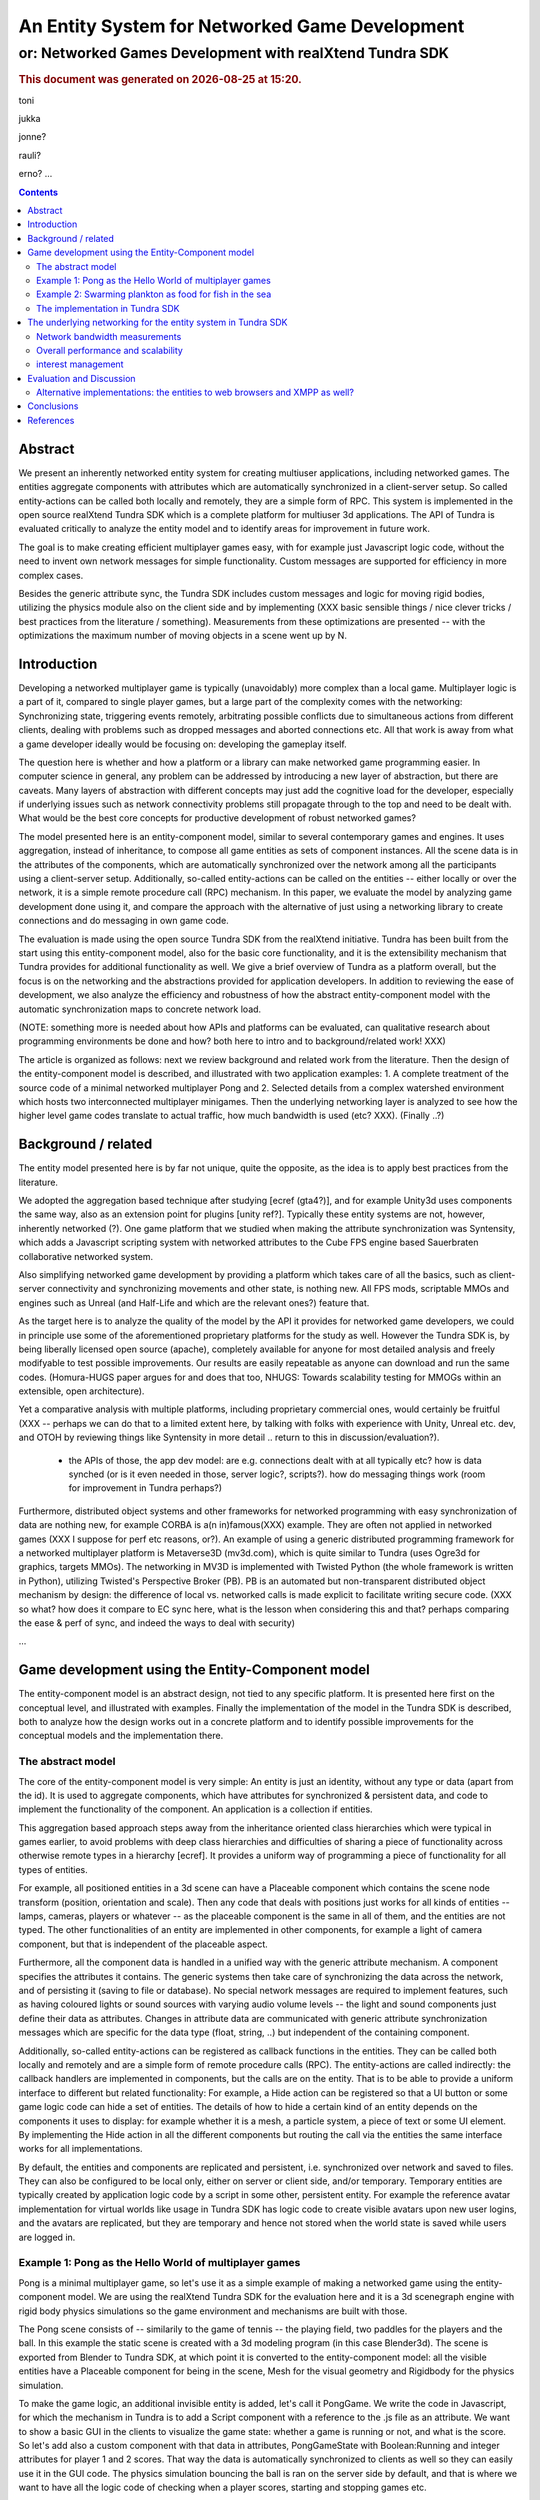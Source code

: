===============================================
An Entity System for Networked Game Development
===============================================

---------------------------------------------------------
or: Networked Games Development with realXtend Tundra SDK
---------------------------------------------------------


.. |date| date::
.. |time| date:: %H:%M

.. rubric::
   This document was generated on |date| at |time|.

toni

jukka

jonne?

rauli?

erno?
...

.. contents::


Abstract
========

We present an inherently networked entity system for creating
multiuser applications, including networked games. The entities
aggregate components with attributes which are automatically
synchronized in a client-server setup. So called entity-actions can be
called both locally and remotely, they are a simple form of RPC. This
system is implemented in the open source realXtend Tundra SDK which is
a complete platform for multiuser 3d applications. The API of Tundra
is evaluated critically to analyze the entity model and to identify
areas for improvement in future work.

The goal is to make creating efficient multiplayer games easy, with
for example just Javascript logic code, without the need to invent own
network messages for simple functionality. Custom messages are
supported for efficiency in more complex cases.

Besides the generic attribute sync, the Tundra SDK includes custom
messages and logic for moving rigid bodies, utilizing the physics
module also on the client side and by implementing (XXX basic sensible
things / nice clever tricks / best practices from the literature /
something). Measurements from these optimizations are presented --
with the optimizations the maximum number of moving objects in a scene
went up by N.


Introduction
============

.. mention concrete advantages to dev clearer, perhaps like was in the old intro version (now moved to under tundra sdk desc here)

Developing a networked multiplayer game is typically (unavoidably)
more complex than a local game. Multiplayer logic is a part of it,
compared to single player games, but a large part of the complexity
comes with the networking: Synchronizing state, triggering events
remotely, arbitrating possible conflicts due to simultaneous actions
from different clients, dealing with problems such as dropped messages
and aborted connections etc. All that work is away from what a game
developer ideally would be focusing on: developing the gameplay
itself.

The question here is whether and how a platform or a library can make
networked game programming easier. In computer science in general, any
problem can be addressed by introducing a new layer of abstraction,
but there are caveats. Many layers of abstraction with different
concepts may just add the cognitive load for the developer, especially
if underlying issues such as network connectivity problems still
propagate through to the top and need to be dealt with. What would be
the best core concepts for productive development of robust networked
games?

The model presented here is an entity-component model, similar to
several contemporary games and engines. It uses aggregation, instead
of inheritance, to compose all game entities as sets of component
instances. All the scene data is in the attributes of the components,
which are automatically synchronized over the network among all the
participants using a client-server setup. Additionally, so-called
entity-actions can be called on the entities -- either locally or over
the network, it is a simple remote procedure call (RPC) mechanism. In
this paper, we evaluate the model by analyzing game development done
using it, and compare the approach with the alternative of just using
a networking library to create connections and do messaging in own
game code.

The evaluation is made using the open source Tundra SDK from the
realXtend initiative. Tundra has been built from the start using this
entity-component model, also for the basic core functionality, and it
is the extensibility mechanism that Tundra provides for additional
functionality as well. We give a brief overview of Tundra as a
platform overall, but the focus is on the networking and the
abstractions provided for application developers. In addition to
reviewing the ease of development, we also analyze the efficiency and
robustness of how the abstract entity-component model with the
automatic synchronization maps to concrete network load.

(NOTE: something more is needed about how APIs and platforms can be evaluated, can qualitative research about programming environments be done and how? both here to intro and to background/related work! XXX)

The article is organized as follows: next we review background and
related work from the literature. Then the design of the
entity-component model is described, and illustrated with two
application examples: 1. A complete treatment of the source code of a
minimal networked multiplayer Pong and 2. Selected details from a
complex watershed environment which hosts two interconnected
multiplayer minigames. Then the underlying networking layer is
analyzed to see how the higher level game codes translate to actual
traffic, how much bandwidth is used (etc? XXX). (Finally ..?)

Background / related
====================

The entity model presented here is by far not unique, quite the
opposite, as the idea is to apply best practices from the literature.

We adopted the aggregation based technique after studying [ecref
(gta4?)], and for example Unity3d uses components the same way, also
as an extension point for plugins [unity ref?]. Typically these entity
systems are not, however, inherently networked (?). One game platform
that we studied when making the attribute synchronization was
Syntensity, which adds a Javascript scripting system with networked
attributes to the Cube FPS engine based Sauerbraten collaborative
networked system.

Also simplifying networked game development by providing a platform
which takes care of all the basics, such as client-server connectivity
and synchronizing movements and other state, is nothing new. All FPS
mods, scriptable MMOs and engines such as Unreal (and Half-Life and
which are the relevant ones?) feature that.

As the target here is to analyze the quality of the model by the API
it provides for networked game developers, we could in principle use
some of the aforementioned proprietary platforms for the study as
well. However the Tundra SDK is, by being liberally licensed open
source (apache), completely available for anyone for most detailed
analysis and freely modifyable to test possible improvements. Our
results are easily repeatable as anyone can download and run the same
codes. (Homura-HUGS paper argues for and does that too, NHUGS: Towards
scalability testing for MMOGs within an extensible, open
architecture).

Yet a comparative analysis with multiple platforms, including
proprietary commercial ones, would certainly be fruitful (XXX --
perhaps we can do that to a limited extent here, by talking with folks
with experience with Unity, Unreal etc. dev, and OTOH by reviewing
things like Syntensity in more detail .. return to this in
discussion/evaluation?).

 * the APIs of those, the app dev model: are e.g. connections dealt with at all typically etc? how is data synched (or is it even needed in those, server logic?, scripts?). how do messaging things work (room for improvement in Tundra perhaps?)

Furthermore, distributed object systems and other frameworks for
networked programming with easy synchronization of data are nothing
new, for example CORBA is a(n in)famous(XXX) example. They are often
not applied in networked games (XXX I suppose for perf etc reasons,
or?). An example of using a generic distributed programming framework
for a networked multiplayer platform is Metaverse3D (mv3d.com), which
is quite similar to Tundra (uses Ogre3d for graphics, targets
MMOs). The networking in MV3D is implemented with Twisted Python (the
whole framework is written in Python), utilizing Twisted's Perspective
Broker (PB). PB is an automated but non-transparent distributed object
mechanism by design: the difference of local vs. networked calls is
made explicit to facilitate writing secure code. (XXX so what? how
does it compare to EC sync here, what is the lesson when considering
this and that? perhaps comparing the ease & perf of sync, and indeed
the ways to deal with security)

...


Game development using the Entity-Component model
=================================================

The entity-component model is an abstract design, not tied to any
specific platform. It is presented here first on the conceptual level,
and illustrated with examples. Finally the implementation of the model
in the Tundra SDK is described, both to analyze how the design works
out in a concrete platform and to identify possible improvements for
the conceptual models and the implementation there.

The abstract model
------------------

The core of the entity-component model is very simple: An entity is
just an identity, without any type or data (apart from the id). It is
used to aggregate components, which have attributes for synchronized &
persistent data, and code to implement the functionality of the
component. An application is a collection if entities.

This aggregation based approach steps away from the inheritance oriented
class hierarchies which were typical in games earlier, to avoid
problems with deep class hierarchies and difficulties of sharing a
piece of functionality across otherwise remote types in a hierarchy
[ecref]. It provides a uniform way of programming a piece of
functionality for all types of entities.

For example, all positioned entities in a 3d scene can have a
Placeable component which contains the scene node transform (position,
orientation and scale). Then any code that deals with positions just
works for all kinds of entities -- lamps, cameras, players or whatever
-- as the placeable component is the same in all of them, and the
entities are not typed. The other functionalities of an entity are
implemented in other components, for example a light of camera
component, but that is independent of the placeable aspect.

Furthermore, all the component data is handled in a unified way with
the generic attribute mechanism. A component specifies the attributes
it contains. The generic systems then take care of synchronizing the
data across the network, and of persisting it (saving to file or
database). No special network messages are required to implement
features, such as having coloured lights or sound sources with varying
audio volume levels -- the light and sound components just define
their data as attributes. Changes in attribute data are communicated
with generic attribute synchronization messages which are specific for
the data type (float, string, ..) but independent of the containing
component.

Additionally, so-called entity-actions can be registered as callback
functions in the entities. They can be called both locally and
remotely and are a simple form of remote procedure calls (RPC). The
entity-actions are called indirectly: the callback handlers are
implemented in components, but the calls are on the entity. That is to
be able to provide a uniform interface to different but related
functionality: For example, a Hide action can be registered so that a
UI button or some game logic code can hide a set of entities. The
details of how to hide a certain kind of an entity depends on the
components it uses to display: for example whether it is a mesh, a
particle system, a piece of text or some UI element. By implementing
the Hide action in all the different components but routing the call
via the entities the same interface works for all implementations.

By default, the entities and components are replicated and persistent,
i.e. synchronized over network and saved to files. They can also be
configured to be local only, either on server or client side, and/or
temporary. Temporary entities are typically created by application
logic code by a script in some other, persistent entity. For example
the reference avatar implementation for virtual worlds like usage in
Tundra SDK has logic code to create visible avatars upon new user
logins, and the avatars are replicated, but they are temporary and
hence not stored when the world state is saved while users are logged
in.


Example 1: Pong as the Hello World of multiplayer games
-------------------------------------------------------

Pong is a minimal multiplayer game, so let's use it as a simple
example of making a networked game using the entity-component
model. We are using the realXtend Tundra SDK for the evaluation here
and it is a 3d scenegraph engine with rigid body physics simulations
so the game environment and mechanisms are built with those.

The Pong scene consists of -- similarily to the game of tennis -- the
playing field, two paddles for the players and the ball. In this
example the static scene is created with a 3d modeling program (in
this case Blender3d). The scene is exported from Blender to Tundra
SDK, at which point it is converted to the entity-component model: all
the visible entities have a Placeable component for being in the
scene, Mesh for the visual geometry and Rigidbody for the physics
simulation.

To make the game logic, an additional invisible entity is added, let's
call it PongGame. We write the code in Javascript, for which the
mechanism in Tundra is to add a Script component with a reference to
the .js file as an attribute. We want to show a basic GUI in the
clients to visualize the game state: whether a game is running or not,
and what is the score. So let's add also a custom component with that
data in attributes, PongGameState with Boolean:Running and integer
attributes for player 1 and 2 scores. That way the data is
automatically synchronized to clients as well so they can easily use
it in the GUI code. The physics simulation bouncing the ball is ran on
the server side by default, and that is where we want to have all the
logic code of checking when a player scores, starting and stopping
games etc.

.. NOTE: just moving the paddle on the client, and having physics work on the server, does not "just work". does it with the kinematic setting for rigidbody (bullet)? XXX

In addition to having the logic code and the game state data, we need
to handle clients / players joining and leaving the game. Joining is
triggered with a GUI button in a client, which sends an entity-action
called "JoinGame" to the PongGame application entity, to be handled on
the server side. 

The game does not need to know about clients logging into the server,
as we can have any number of spectators there. As joining the game is
made as a separate action, the game does not need to care when new
bare client connections are established. But we need to handle
disconnects when some player connection is dropped in the middle of a
running game. Network connections in Tundra are outside the entity
model, but hooks for dealing with them are provided in the builtin
core API instead. In this case, the server api object has an event
called UserDisconnected to which we can connect our handler.

We begin the game, for simplicity, when two players have joined
in. They are assigned controls for their own paddles, for example the
mouse y coordinate can be mapped to the corresponding position along
the side of the table. We can manipulate the paddle position directly
in the client by the same code which reads the mouse position. This is
optimal for the control feel to avoid any lag in the visual response
for the hand movements, but can be problematic when the physics are
executed on the server side and there is network latency. The player
can see the ball passing through her paddle, if the server did not
receive the paddle movement in time. Another possibility is to
communicate the controls to the server, move the paddles there, and
thereby get the visual feedback in the client only after the full
roundtrip. This could allow the player to compensate for the latency,
but also make the controlling more difficult due to the delay. For a
study of different strategies for dealing with latency in the game of
pong, see [PongPaper].

The positions of all objects, the transform attributes of the
placeable components in them, are synchronized automatically so all
the participants get the paddle and ball positions automatically. The
bouncing of the ball is handled automatically by the physics
engine. The game code only needs to:

1. Start the game, when two players join, by giving the ball some initial velocity

2. Handle player controls of the paddles during the game

3. Check for the winning condition (ball passes either side) and keep score

4. Handle the user actions to join and thereby start the game, and the
different cases when the game is stopped (win, user decides to stop,
or connection drops).

Arguably this way to implement a networked multiplayer game of pong is
very simple, and succesfully hides all the details of networking from
the game developer. It is implemented in two modules, the client and
the server side codes, with X hundred lines total. (e.g. the example
there does a bit more manually, even though is largely similar:
http://www.unionplatform.com/?page_id=1229&page=2 -- and is much
larger, N>10 classes)

The complete source code and the required 3d assets to run this pong
implementation on the Tundra runtime is available from
https://github.com/realXtend/doc/tree/master/netgames/PongMultiplayer


Example 2: Swarming plankton as food for fish in the sea
--------------------------------------------------------

A simple way to make a trivial pong implementation may be nice, but
does the approach work for real, more complex games? We and others
have implemented a range of applications using the entity-component
model on the Tundra SDK, and this section is to analyze issues
encountered with more complex functionality. The particular case is
from an open source application made at the end of the original
realXtend project, as a public demo of the Tundra SDK. That is the
Smithsonian Latino Virtual Museum's Virtual Watershed Initiative, and
in particular the experimental Anchovy game made to the sea bay there.

The whole watershed environment hosts a range of animals of different
scale, from white-tailed deer and opossum to osprey, sea bass and the
anchovy. The idea is that by taking the role of an animal they player
(a child visiting the museum for example) can learn about biology. In
the anchovy game, the player controls the little fish from a 3rd
person angle, trying to find food such as plankton in the sea. The
idea is to have quite a lot of little plankton clouds there, but so
that when multiple players consume it the amount decreases.

To be able to render a lot of little plankton, we use particle
systems. The individual particles in the particle systems move
slightly at random, to give a feel of them floating around in the
water. To have enough particles to fill parts of the sea bay, we
easily need tens of particle systems with hundreds of particles in
each. Synchronizing all those little movements would take an immense
amount of bandwidth, also considering that many other things are
going on in the scene as well. To cut down the traffic, not only are the
individual particles local only, but also the movement of a single
particle system is not communicated. Instead, we form clusters of 5
particle systems which move around as a loose group, and synchronize
only the positions of such clusters. This way we can have lots of
plankton in approximately the same positions for the different
players. Also the amount of plankton left in a cluster is
synchronized. The idea is that the different players see the plankton
clouds in same areas of the sea bay, and see them diminish when eaten,
but with relatively little network traffic.

.. figure:: pics/lvm-fishgame-plankton.svg
   :scale: 50%

   Composing a lot of plankton to the sea in a multiplayer game in a
   hieararchy of local only and networked entities

That system is implemented by having the game code (Javascript) create
the particle systems in local-only entities, which are not
synchronized over the network at all. Only the clusters are normal
replicated Tundra entities, for which the movement synchronization
works.

The fish themselves are normal replicated entities for which the
server is authorative. (XXX rewrite this? was it also a bit opposite:
the mouth was needed to get the right volume (and place) for the
volume triggering of the eating, and then it was of course just
natural -- allthough interesting -- that it had to be put to client
side? XXX: That required an additional trick to be able to implement
the collision detection for plankton eating using the physics engine:
By default, physics are executed on the server and authorative
there. However, as the plankton particles do not even exist there but
are on the clients only, we added a local invisible mouth entity to
the otherwise networked fish. This way client side physics works for
detecting collisions of the fish mouths and the plankton.)

Creating this setup obviously required designing and implementing the
code with networking in mind -- in this case, the system definitely
does not hide all the intricacies of networked games from the
developer. Arguably, though, the entity system (and/or the platform?)
made the issue quite nice to deal with. Whether something is executed
on a client or server is basically just a matter of configuration in
the Tundra SDK (the Script component has that in an attribute, so can
be even set from the GUI, but is typical in Tundra scripts to handle
that in code). Also the fact that in the Tundra SDK we have the same
API both in the server and client executables (the core is the same)
enabled an incremental development path here: first all the
functionality was server side, but as the amount of networking grew to
be too much, it was quite straightforward to change the same code to
be executed on the client side only instead. As possible improvements
for the future, both automated interest management to optimize network
messaging, which is discussed later in this article, and possible 
even easier means to configure ways and places of execution are
interesting.

(analysis of the Ludocraft's Circus code?)


The implementation in Tundra SDK
--------------------------------

The Tundra SDK is a complete platform for networked 3d
applications. It is built entirely using the inherently networked
entity model described in this article. Here we give a brief overview
of Tundra overall, and describe how the entity system works for
application developers there.

Tundra core is written in C++ using several open source libraries:
Ogre3d for the 3d scene and rendering, Qt for cross-platform support,
GUI, event system and scripting support, Bullet for physics, OpenAL
for audio, kNet for networking etc. It is a modular system where
almost all the basic features are in optional plugins, and developers
can write their own either for some new generic functionality or their
own proprietary game logic and functionality. It supports scripting
with Javascript and has optional support for Python modules as
well. The same codebase is used both for servers and clients, and can
be used standalone as well for single user applications.

.. figure:: ../tundra.svg
   :scale: 30%

The visible 3d scene and the custom application logics are typically
made within the entity-component system, but other areas of
functionality such as handling user input devices in GUI clients,
manual asset downloads or dealing with network connections in the
server are exposed as a set of core APIs.

To add a piece of functionality to a scene, a developer typically
introduces a new entity-component type, in a plugin which also
contains the code for handling that component. This is also how we
have integrated several open source libraries: physical objects
simulated by Bullet have a RigidBody component, the SkyX sky and
clouds visualization Ogre plugin introduces a SkyX component with data
such as the current time and the hour of sunrise as data
attributes. Besides the automatic network replication of the
attributes, Tundra core also can save and load the entity data to
files (binary or xml), and provides a powerful basic GUI tool for
working with components with an automatically generated interface (XXX
add figure of entity-component editor, perhaps mention multi-editing).

This all works quite beatifully on the C++ level, but typically custom
application functionality is implement in Javascript where the
extensibility with custom components is not so well exposed. Currently
no new component types can be added in dynamic code, but they all have
to be defined in C++ at compile time. There is a special component
called DynamicComponent to deal with this issue, and it basically
allows human GUI users or Javascript code to define new components at
runtime, but the API for defining new component types that way is
awkward and there is no way to register new types with this mechanism
so that they would work identically to the C++ written components in
the GUI editor. 

In fact, the original implementation of example 1. Pong game did not
use the attribute system at all for game state, but instead was
creating a Javascript dictionary called GameState and serializing that
with JSON to send over the net with an entity-action. This came as a
bit of a surprise for the author of this article when reading the
code, written by another developer. When interviewed for this study,
the developer revealed that it was due to the poor support for
defining new components with the Javascript API in Tundra. If he had
written the game using C++, he probably would have followed the
pattern described in the example here and utilized the attribute
system. In the version in the example here we work around the problem
by declaring the PongGameState component in the application XML, in
which case it exists already when the Javascript code is executed so
it does not have to define it. But often it is better to have the
component definitions in the program code, so definitely making good
scripting support for that in Tundra is needed. Besides the definition
of components (the attributes and their types), also hooking handlers
directly to changes in certain attributes is lacking in the API --
this problem is visible also in the version here. (XXX We sketch and
plan an API for that in the future work section of this article?)

There are various other stumbling blocks in game development with
Tundra currently too, some of which are specific to networked
environments. One is writing a script to some entity which further
manipulates other entities in the scene. Especially if the script is
to be executed on the client side, a naive implementation can fail to
initialize when it is executed before the target entities had been
replicated to that client (e.g. the scene.GetEntityByName("target")
returns null unexpectedly and the rest of the code fails). In such
cases we currently need to monitor the onEntityCreated signal to see
when the entity of interest enters the scene. It may be possible to
help there situations with better initialization orders and
conditions, for example executing scripts only after a scene is
completely instanciated, but that can be difficult in large worlds
which are always only partially replicated to clients. One solution
might be a more declarative programming approach, where relationships
between entities and references to them are just declared and work,
without manual procedural (/imperative?) code to get the references.

(.. other points and perhaps issues from tundra dev, what?)

---

(old, somehow nice partly:

Tundra applications are written against the Tundra Core API and
utilizing the Entity-Component scene model. The platform takes cares
of the networking basics, so that an application developer does not
necessarily need to even know about connections, not to mention
dealing with implementing own server and client applications
somehow. When the application is run on a server, all clients due to
the nature of the shared environment participate in the same session
and see everything identically (and when they don't its' a bug and we
must file an issue :p) <-- scrap that stupidity, it's just like
scripting in any scriptable MMO .. or modding a FPS, using engine like
Unreal or Quake. so can just put briefly and ref to something perhaps
too, for clarity hopefully).
)

The underlying networking for the entity system in Tundra SDK
=============================================================

The main focus in this article is to analyze the abstract
entity-component model regarding the ease of development of networked
multiplayer games. However the idea both with the theoretical model
and the concrete implementations withing realXtend is to provide a
system that really works in practice, is efficient and robust enough
for commercial games and other applications. To this end, in this
chapter the focus is on the concrete networking layer.

The replicated entity system with the generic attribute
synchronization is implemented with a set of messages in Tundra,
namely: CreateEntity, CreateComponents, CreateAttributes,
EditAttributes, RemoveAttributes, RemoveComponents, RemoveEntity,
CreateEntityReply, CreateComponentsReply and EntityAction (source:
SyncManager:HandleKristalliMessage switch(messageId)). 

Tundra uses the kNet library for transport, and kNet supports using
both TCP and UDP. kNet allows sending arbitrary messages and features
efficient serialization of basic data types. This way Tundra plugins
can use own custom messages for efficient communications (currently
this is limited to C++ plugins only).

Upon a new client login to a server, typically the whole scene state
is replicated to the client using these messages. So the overall
efficiency of entity-component-attribute creation is of
importance. Then during the lifetime of a connection entities are
typically not created nor removed that aggressively, but there can be
constant streams of changes to attributes, so the efficiency of the
EditAttributes message is crucial.

Besides the generic attribute sync, the Tundra SDK implements a custom
message and corresponding logic for moving rigid bodies
(RigidBodyUpdate). It utilizes motion interpolation and extrapolation
(dead reckoning), and the physics module for non-authorative collision
detection on the client side. 

In fact in the first versions (1.0 - 2.3(?)) Tundra did not have a
special message for moving objects, but the generic attribute
synchronization was used for that as well (the floating point values
in the transform attribute of the placeable component). The fact that
we were able to have tens of simultanously moving objects with several
client connections using that naive mechanism is some anecdotal
evidence for the efficiency of the generic attribute
synchronization. A generic optional attribute interpolation mechanism
was made for smooth movements. 

However, object movement was clearly such a common case and a
bottleneck in many applications that the custom solution for it was
required. The movement synchronization is essentially about
synchronizing the linear and angular velocity vectors, only when they
change, instead of trying to stream the resulting position all the
time. Also specific custom messages have less overhead, as the message
id already defines the target of the incoming data. With the generic
attribute synchronization message, the message data has to identify
the specific attribute that is being modified.

Network bandwidth measurements
------------------------------

We have conducted basic measurements of the network bandwidth usage of
Tundra. With the original system of just using the generic attribute
synchronization also for object movements, a single update was about
70bytes/update. The new rigid body streaming code averages at about
11bytes/update. This typically allows a far larger number of
concurrent clients on a server. 

.. figure:: pics/Tundra_RigidBody_PhysicsScene.png
   :scale: 75%

   Comparative profile of the old and new object movement code in the Tundra Physics demo scene

With the new system, user counts as large as 64 users are doable, but
it largely depends on what is running in the scene.

.. figure:: pics/kNetServer64users.png
   :scale: 50%

   A kNet server with 64 connections (XXX: Jukka - doing what?)

This was the first optimization, a basic sanification, made to allow
for more moving objects and client connections to Tundra scenes. After
that, the focus has been moved to apply the common basic techniques to
deal with larger worlds and lots of traffic, namely scene partitioning
and importance based interest management. That work is described later
in this chapter.

Overall performance and scalability
-----------------------------------

about scalability & performance in general:

::

	From: 	Jukka Jylänki <jukka.jylanki@ludocraft.com>
 	[realXtend-dev] Scalability study for Tundra.
	Date: 	April 18, 2012 3:47:57 PM GMT+03:00

https://groups.google.com/forum/?fromgroups#!topic/realxtend-dev/Lzzx_hZu38I%5B1-25%5D

- performance

interest management
-------------------

(worked on at Chiru -- report preliminarily here. also what Ali is doing at Ludocraft)

 * not all entities everywhere always
 * sync rate adapted based on importance -- crossref with the example
   2 where had to deal with bandwidth manually (being able to do local
   entities for visual effects etc. is probably still good, even if
   perfect magical IM was there)

Evaluation and Discussion
=========================

(compare with sirikata / emerson and others in the related work. unity?)


Alternative implementations: the entities to web browsers and XMPP as well?
---------------------------------------------------------------------------

Besides the native C++ Tundra SDK, we have also implemented early
versions of alternative clients on the web (html5) and Flash/AIR
runtimes. For continuing this work it is imperative to know whether
and how the entity model reaches the goal of making multiplayer game
development productive. (XXX: isn't it also vice versa -- it can
actually be used in the evaluation here to judge the model?
restructure to earlier in the article? XXX) That is: do we find this
entity system so good that we want to have the same as the basis also
for browser based games?

In the web browser technology based client, so called WebNaali,
websockets are used for the communication. We implemented a server
side plugin for that (originally in Python) and a corresponding client
stack in Javascript, using a WebGL engine called GLGE for the 3d
rendering. We begun by synchronizing the whole scene state at login to
a Tundra server using the EC model (at first with Tundra XML). Then we
implemented a single message for generic attribute synchronization,
and enough handling code for Placeable updates to work (note: this was
originally made before the special RigidBodyUpdate system
existed). Also, we implemented the single message required for
entity-actions. That was required for the avatar and chat
functionality which was the customer requirement for the first
WebNaali test service. The Tundra avatar and chat applications work by
client sending commands to the server, which then in the case of the
avatar moves the character (resulting in placeable sync back to the
client), and in the case of chat the server also uses entity-actions
to send the chat messages to clients. This was quite simple and quick
to do, the whole WebNaali 0.1 code is only N lines. A video
demonstrating simultaneous views to the same scene with a WebNaali and
a native Tundra client, demonstrating those avatar and chat
functionalities (without animation state sync in WebNaali) is at:

. The entity-component model has been straightforward to implement,
thanks to the genericity of attributes and actions, we have been able
to make ground in WebNaali for a wide range of applications by
implementing only a few network messages.

On the Flash front, there is currently a different platform candidate
under the realXtend open source umbrella. In so-called Lehto, instead
of Tundra we are utilizing plain XMPP as the server and networking
backend. In the networking level, Lehto clients are just normal XMPP
clients, utilising the XMPP Multi-User Chat (MUC) extension for group
sessions. This was practical in a customer project where only chat
communication and rare presence updates sufficed, and no physics nor
scripted application logic were required on the server side, so Tundra
was not needed. We have not yet implemented any entity system in
Lehto, currently it is very simple and can just load a static scene
from a normal static geometry file, only features the hardcoded chat
(standard xmpp) and simple avatar position updates using a simple
message via a hidden non-human control MUC. XMPP is very verbose, so
we limited avatar sync rate to 1 second, which sufficed for the
application (a virtual gallery system for Berlin Gallery Weekend 2012,
see: XXX). However with the XMPP Stream Compression extension the
bandwidth may reduce dramatically -- possibly enough for realtime
gaming? We have not tested the stream compression yet, as it was not
required for the gallery application and the Flash client library
used, XIFF, did not support it at the time. However XIFF got streaming
compression support now (August 2012), and there are mature
implementations in other languages (at least Java) so it could be
tested. Lehto development continues during autumn 2012 and we will
certainly consider implementing the entity system and generic
attribute synchronization if they are required for some applications.

Conclusions
===========

...

References
==========

.. [sirikata-scaling] Daniel Horn, Ewen Cheslack-Postava, Tahir Azim, Michael J. Freedman, Philip Levis, "Scaling Virtual Worlds with a Physical Metaphor", IEEE Pervasive Computing, vol. 8, no. 3, pp. 50-54, July-Sept. 2009, doi:10.1109/MPRV.2009.54 http://www.cs.princeton.edu/~mfreed/docs/vworlds-ieee09.pdf

.. [sirikata-scaling2] Daniel Horn, Ewen Cheslack-Postava, Behram F.T. Mistree, Tahir Azim, Jeff Terrace , Michael J. Freedman, Philip Levis "To Infinity and Not Beyond: Scaling Communication in Virtual Worlds with Meru." http://hci.stanford.edu/cstr/reports/2010-01.pdf

.. [sirikata-scripting] Bhupesh Chandra, Ewen Cheslack-Postava, Behram F. T. Mistree, Philip Levis, and David Gay. "Emerson: Scripting for Federated Virtual Worlds", Proceedings of the 15th International
   Conference on Computer Games: AI, Animation, Mobile, Interactive
   Multimedia, Educational & Serious Games (CGAMES 2010 USA).
   http://sing.stanford.edu/pubs/cgames10.pdf

.. [ec-links] Mick West, Evolve Your Hierarchy -- Refactoring Game Entities with Components http://cowboyprogramming.com/2007/01/05/evolve-your-heirachy/

.. [syntensity] http://www.syntensity.com/

.. [knet] http://bitbucket.org/clb/knet/

.. [tundraproject] http://realxtend.blogspot.com/2010/11/tundra-project.html

.. [intel-distributedscene] Dan Lake, Mic Bowman, Huaiyu Liu. "Distributed Scene Graph to Enable Thousands of Interacting Users in a Virtual Environment" http://www.pap.vs.uni-due.de/MMVE10/papers/mmve2010_submission_7.pdf
